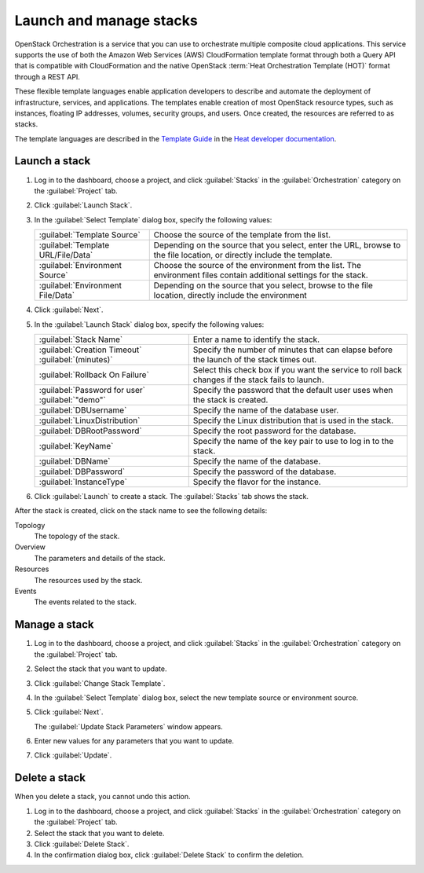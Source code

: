 ========================
Launch and manage stacks
========================

OpenStack Orchestration is a service that you can use to
orchestrate multiple composite cloud applications. This
service supports the use of both the Amazon Web Services (AWS)
CloudFormation template format through both a Query API that
is compatible with CloudFormation and the native OpenStack
:term:`Heat Orchestration Template (HOT)` format through a REST API.

These flexible template languages enable application
developers to describe and automate the deployment of
infrastructure, services, and applications. The templates
enable creation of most OpenStack resource types, such as
instances, floating IP addresses, volumes, security groups,
and users. Once created, the resources are referred to as
stacks.

The template languages are described in the `Template Guide
<http://docs.openstack.org/developer/heat/template_guide/index.
html>`_ in the `Heat developer documentation <http://docs.
openstack.org/developer/heat/>`_.

Launch a stack
~~~~~~~~~~~~~~

#. Log in to the dashboard, choose a project, and click
   :guilabel:`Stacks` in the :guilabel:`Orchestration` category
   on the :guilabel:`Project` tab.
#. Click :guilabel:`Launch Stack`.
#. In the :guilabel:`Select Template` dialog box, specify the
   following values:

   +---------------------------------------+-------------------------------+
   | :guilabel:`Template Source`           | Choose the source of the      |
   |                                       | template from the list.       |
   +---------------------------------------+-------------------------------+
   | :guilabel:`Template URL/File/Data`    | Depending on the source that  |
   |                                       | you select, enter the URL,    |
   |                                       | browse to the file location,  |
   |                                       | or directly include the       |
   |                                       | template.                     |
   +---------------------------------------+-------------------------------+
   | :guilabel:`Environment Source`        | Choose the source of the      |
   |                                       | environment from the list.    |
   |                                       | The environment files contain |
   |                                       | additional settings for the   |
   |                                       | stack.                        |
   +---------------------------------------+-------------------------------+
   | :guilabel:`Environment File/Data`     | Depending on the source that  |
   |                                       | you select, browse to the     |
   |                                       | file location, directly       |
   |                                       | include the environment       |
   +---------------------------------------+-------------------------------+

#. Click :guilabel:`Next`.
#. In the :guilabel:`Launch Stack` dialog box, specify the
   following values:

   +---------------------------------+---------------------------------+
   | :guilabel:`Stack Name`          | Enter a name to identify        |
   |                                 | the stack.                      |
   +---------------------------------+---------------------------------+
   | :guilabel:`Creation Timeout`    | Specify the number of minutes   |
   | :guilabel:`(minutes)`           | that can elapse before the      |
   |                                 | launch of the stack times out.  |
   +---------------------------------+---------------------------------+
   | :guilabel:`Rollback On Failure` | Select this check box if you    |
   |                                 | want the service to roll back   |
   |                                 | changes if the stack fails to   |
   |                                 | launch.                         |
   +---------------------------------+---------------------------------+
   | :guilabel:`Password for user`   | Specify the password that       |
   | :guilabel:`"demo"`              | the default user uses when the  |
   |                                 | stack is created.               |
   +---------------------------------+---------------------------------+
   | :guilabel:`DBUsername`          | Specify the name of the         |
   |                                 | database user.                  |
   +---------------------------------+---------------------------------+
   | :guilabel:`LinuxDistribution`   | Specify the Linux distribution  |
   |                                 | that is used in the stack.      |
   +---------------------------------+---------------------------------+
   | :guilabel:`DBRootPassword`      | Specify the root password for   |
   |                                 | the database.                   |
   +---------------------------------+---------------------------------+
   | :guilabel:`KeyName`             | Specify the name of the key pair|
   |                                 | to use to log in to the stack.  |
   +---------------------------------+---------------------------------+
   | :guilabel:`DBName`              | Specify the name of the         |
   |                                 | database.                       |
   +---------------------------------+---------------------------------+
   | :guilabel:`DBPassword`          | Specify the password of the     |
   |                                 | database.                       |
   +---------------------------------+---------------------------------+
   | :guilabel:`InstanceType`        | Specify the flavor for the      |
   |                                 | instance.                       |
   +---------------------------------+---------------------------------+

#. Click :guilabel:`Launch` to create a stack. The :guilabel:`Stacks`
   tab shows the stack.

After the stack is created, click on the stack name to see the
following details:

Topology
  The topology of the stack.

Overview
  The parameters and details of the stack.

Resources
  The resources used by the stack.

Events
  The events related to the stack.

Manage a stack
~~~~~~~~~~~~~~

#. Log in to the dashboard, choose a project, and click
   :guilabel:`Stacks` in the :guilabel:`Orchestration` category
   on the :guilabel:`Project` tab.
#. Select the stack that you want to update.
#. Click :guilabel:`Change Stack Template`.
#. In the :guilabel:`Select Template` dialog box, select the
   new template source or environment source.
#. Click :guilabel:`Next`.

   The :guilabel:`Update Stack Parameters` window appears.
#. Enter new values for any parameters that you want to update.
#. Click :guilabel:`Update`.

Delete a stack
~~~~~~~~~~~~~~

When you delete a stack, you cannot undo this action.

#. Log in to the dashboard, choose a project, and click
   :guilabel:`Stacks` in the :guilabel:`Orchestration` category
   on the :guilabel:`Project` tab.
#. Select the stack that you want to delete.
#. Click :guilabel:`Delete Stack`.
#. In the confirmation dialog box, click :guilabel:`Delete Stack`
   to confirm the deletion.
